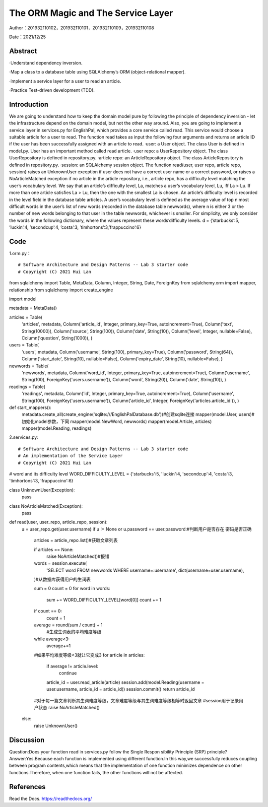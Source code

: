 The ORM Magic and The Service Layer
===================================

Author：201932110102，201932110101，201932110109，201932110108

Date：2021/12/25

Abstract
--------
·Understand dependency inversion.

·Map a class to a database table using SQLAlchemy’s ORM (object-relational mapper).

·Implement a service layer for a user to read an article.

·Practice Test-driven development (TDD).



Introduction
--------
We are going to understand how to keep the domain model pure by following the principle of dependency inversion - let the infrastructure depend on the domain model, but not the other way around.
Also, you are going to implement a service layer in services.py for EnglishPal, which provides a core service called read. This service would choose a suitable article for a user to read. The function read takes as input the following four arguments and returns an article ID if the user has been successfully assigned with an article to read.
·user: a User object. The class User is defined in model.py. User has an important method called read article.
·user repo: a UserRepository object. The class UserRepository is defined in repository.py.
·article repo: an ArticleRepository object. The class ArticleRepository is defined in repository.py.
·session: an SQLAlchemy session object.
The function read(user, user repo, article repo, session) raises an UnknownUser exception if user does not have a correct user name or a correct password, or raises a NoArticleMatched exception if no article in the article repository, i.e., article repo, has a difficulty level matching the user’s vocabulary level. We say that an article’s difficulty level, La, matches a user’s vocabulary level, Lu, iff La > Lu. If more than one article satisfies La > Lu, then the one with the smallest La is chosen.
An article’s difficulty level is recorded in the level field in the database table articles. A user’s vocabulary level is defined as the average value of top n most difficult words in the user’s list of new words (recorded in the database table newwords), where n is either 3 or the number of new words belonging to that user in the
table newwords, whichever is smaller.
For simplicity, we only consider the words in the following dictionary, where the values represent these words’difficulty levels.
d = {’starbucks’:5, ’luckin’:4, ’secondcup’:4, ’costa’:3, ’timhortons’:3,’frappuccino’:6}


Code
--------
1.orm.py： 
::

# Software Architecture and Design Patterns -- Lab 3 starter code
# Copyright (C) 2021 Hui Lan

from sqlalchemy import Table, MetaData, Column, Integer, String, Date, ForeignKey
from sqlalchemy.orm import mapper, relationship
from sqlalchemy import create_engine

import model

metadata = MetaData()

articles = Table(
    'articles',
    metadata,
    Column('article_id', Integer, primary_key=True, autoincrement=True),
    Column('text', String(10000)),
    Column('source', String(100)),
    Column('date', String(10)),
    Column('level', Integer, nullable=False),
    Column('question', String(1000)),
    )


users = Table(
    'users',
    metadata,
    Column('username', String(100), primary_key=True),
    Column('password', String(64)),
    Column('start_date', String(10), nullable=False),
    Column('expiry_date', String(10), nullable=False),
    )

newwords = Table(
    'newwords',
    metadata,
    Column('word_id', Integer, primary_key=True, autoincrement=True),
    Column('username', String(100), ForeignKey('users.username')),
    Column('word', String(20)),
    Column('date', String(10)),
    )

readings = Table(
    'readings',
    metadata,
    Column('id', Integer, primary_key=True, autoincrement=True),
    Column('username', String(100), ForeignKey('users.username')),
    Column('article_id', Integer, ForeignKey('articles.article_id')),
    )


def start_mappers():
    metadata.create_all(create_engine('sqlite:///EnglishPalDatabase.db'))#创建sqlite连接
    mapper(model.User, users)#初始化model参数，下同
    mapper(model.NewWord, newwords)
    mapper(model.Article, articles)
    mapper(model.Reading, readings)



2.services.py:

::

# Software Architecture and Design Patterns -- Lab 3 starter code
# An implementation of the Service Layer
# Copyright (C) 2021 Hui Lan


# word and its difficulty level
WORD_DIFFICULTY_LEVEL = {'starbucks':5, 'luckin':4, 'secondcup':4, 'costa':3, 'timhortons':3, 'frappuccino':6}


class UnknownUser(Exception):
    pass


class NoArticleMatched(Exception):
    pass


def read(user, user_repo, article_repo, session):
    u = user_repo.get(user.username)
    if u != None or u.password == user.password:#判断用户是否存在 密码是否正确

        articles = article_repo.list()#获取文章列表
        
        if articles == None:
            raise NoArticleMatched()#报错
            
        words = session.execute(
            'SELECT word FROM newwords WHERE username=:username',
            dict(username=user.username),
        )#从数据库获得用户的生词表

        sum = 0
        count = 0
        for word in words:
            sum += WORD_DIFFICULTY_LEVEL[word[0]]
            count += 1
        
        if count == 0:
            count = 1

        average = round(sum / count) + 1
         #生成生词表的平均难度等级
        while average<3:
            average+=1
        #如果平均难度等级<3就让它变成3
        for article in articles:
            if average != article.level:
                continue
            article_id = user.read_article(article)
            session.add(model.Reading(username = user.username, article_id = article_id))
            session.commit()
            return article_id
        #对于每一篇文章判断其生词难度等级，文章难度等级与其生词难度等级相等时返回文章
        #session用于记录用户状态
        raise NoArticleMatched()
    else:
        raise UnknownUser()


Discussion
--------
Question:Does your function read in services.py follow the Single Respon sibility Principle (SRP) principle? 
Answer:Yes.Because each function is implemented using different function.In this way,we successfully reduces coupling between program contents,which means that the implementation of one function minimizes dependence on other functions.Therefore, when one function fails, the other functions will not be affected.



References
--------

Read the Docs. https://readthedocs.org/
